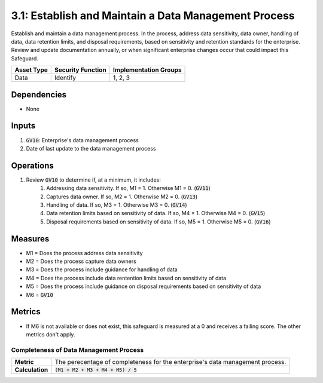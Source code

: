 3.1: Establish and Maintain a Data Management Process
===============================================
Establish and maintain a data management process. In the process, address data sensitivity, data owner, handling of data, data retention limits, and disposal requirements, based on sensitivity and retention standards for the enterprise. Review and update documentation annually, or when significant enterprise changes occur that could impact this Safeguard.

.. list-table::
	:header-rows: 1

	* - Asset Type
	  - Security Function
	  - Implementation Groups
	* - Data
	  - Identify
	  - 1, 2, 3

Dependencies
------------
* None

Inputs
------
#. :code:`GV10`: Enterprise's data management process
#. Date of last update to the data management process

Operations
----------
#. Review :code:`GV10` to determine if, at a minimum, it includes:
	#. Addressing data sensitivity.  If so, M1 = 1.  Otherwise M1 = 0. (:code:`GV11`)
	#. Captures data owner.  If so, M2 = 1.  Otherwise M2 = 0. (:code:`GV13`)
	#. Handling of data. If so, M3 = 1.  Otherwise M3 = 0. (:code:`GV14`)
	#. Data retention limits based on sensitivity of data. If so, M4 = 1. Otherwise M4 = 0. (:code:`GV15`)
	#. Disposal requirements based on sensitivity of data. If so, M5 = 1. Otherwise M5 = 0. (:code:`GV16`)

Measures
--------
* M1 = Does the process address data sensitivity
* M2 = Does the process capture data owners
* M3 = Does the process include guidance for handling of data
* M4 = Does the process include data rentention limits based on sensitivity of data
* M5 = Does the process include guidance on disposal requirements based on sensitivity of data
* M6 = :code:`GV10`

Metrics
-------
* If M6 is not available or does not exist, this safeguard is measured at a 0 and receives a failing score. The other metrics don't apply.

Completeness of Data Management Process
^^^^^^^^^^^^^^^^^^^^^^^^^^^^^^^
.. list-table::

	* - **Metric**
	  - | The perecentage of completeness for the enterprise's data management process.
	* - **Calculation**
	  - :code:`(M1 + M2 + M3 + M4 + M5) / 5`


.. history
.. authors
.. license
